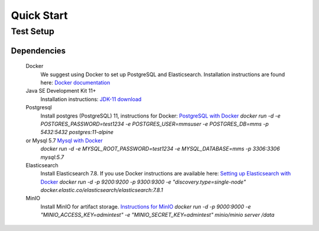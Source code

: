 ============
Quick Start
============

Test Setup
==========

Dependencies
------------
  Docker
    We suggest using Docker to set up PostgreSQL and Elasticsearch.  Installation instructions are found here: `Docker documentation <https://docs.docker.com/>`_

  Java SE Development Kit 11+
        Installation instructions: `JDK-11 download <https://www.oracle.com/java/technologies/javase-jdk11-downloads.html>`_

  Postgresql
    Install postgres (PostgreSQL) 11, instructions for Docker: `PostgreSQL with Docker <https://hub.docker.com/_/postgres>`_
    `docker run -d -e POSTGRES_PASSWORD=test1234 -e POSTGRES_USER=mmsuser -e POSTGRES_DB=mms -p 5432:5432 postgres:11-alpine`

  or Mysql 5.7 `Mysql with Docker <https://hub.docker.com/_/mysql/>`_
    `docker run -d -e MYSQL_ROOT_PASSWORD=test1234 -e MYSQL_DATABASE=mms -p 3306:3306 mysql:5.7`

  Elasticsearch
    Install Elasticsearch 7.8.  If you use Docker instructions are available here: `Setting up Elasticsearch with Docker <https://www.elastic.co/guide/en/elasticsearch/reference/current/docker.html>`_
    `docker run -d -p 9200:9200 -p 9300:9300 -e "discovery.type=single-node" docker.elastic.co/elasticsearch/elasticsearch:7.8.1`

  MinIO
    Install MinIO for artifact storage. `Instructions for MinIO <https://docs.min.io/>`_
    `docker run -d -p 9000:9000 -e "MINIO_ACCESS_KEY=admintest" -e "MINIO_SECRET_KEY=admintest" minio/minio server /data`
